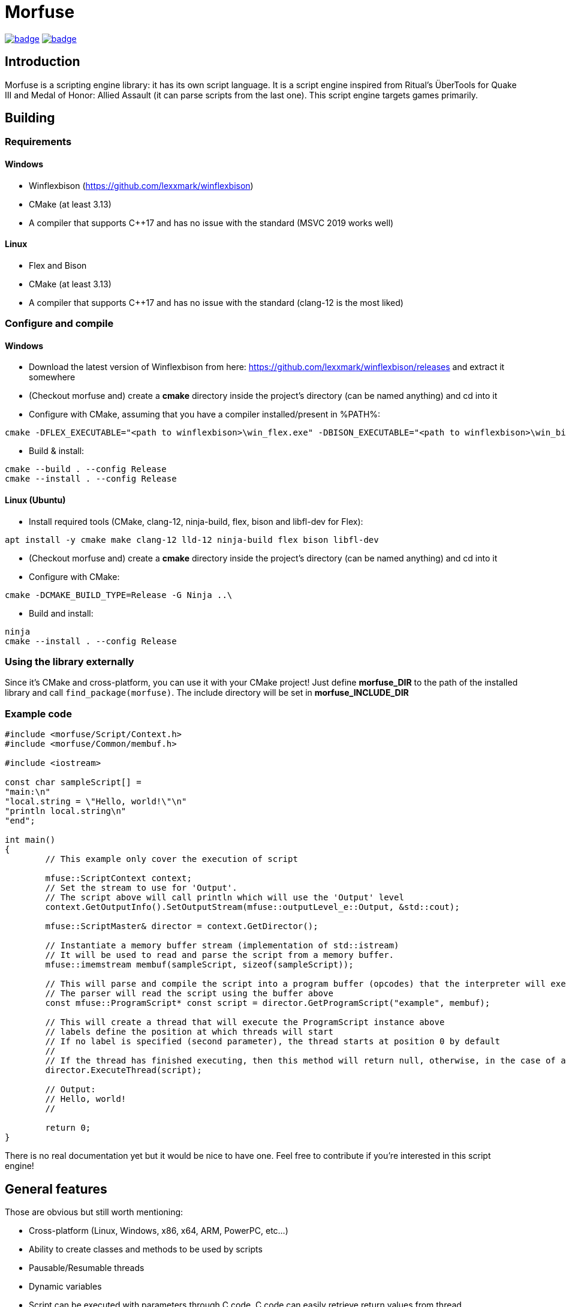 = Morfuse

:source-highlighter: highlight.js

ifdef::env-github[]
++++
<p align="center">
  <a href=""https://github.com/morfuse/morfuse/actions/workflows/cmake-linux.yml"><img src="https://github.com/morfuse/morfuse/actions/workflows/cmake-linux.yml/badge.svg?branch=main" /></a>
  <a href="""https://github.com/morfuse/morfuse/actions/workflows/cmake-windows.yml""><img src="https://github.com/morfuse/morfuse/actions/workflows/cmake-windows.yml/badge.svg?branch=main" /></a>
++++
endif::[]

ifndef::env-github[]
image:https://github.com/morfuse/morfuse/actions/workflows/cmake-linux.yml/badge.svg?branch=main[link="https://github.com/morfuse/morfuse/actions/workflows/cmake-linux.yml"]
image:https://github.com/morfuse/morfuse/actions/workflows/cmake-windows.yml/badge.svg?branch=main[link="https://github.com/morfuse/morfuse/actions/workflows/cmake-windows.yml"]
endif::[]

== Introduction

Morfuse is a scripting engine library: it has its own script language. It is a script engine inspired from Ritual's ÜberTools for Quake III and Medal of Honor: Allied Assault (it can parse scripts from the last one). This script engine targets games primarily.

== Building

=== Requirements

==== Windows

- Winflexbison (https://github.com/lexxmark/winflexbison)
- CMake (at least 3.13)
- A compiler that supports C++17 and has no issue with the standard (MSVC 2019 works well)

==== Linux

- Flex and Bison
- CMake (at least 3.13)
- A compiler that supports C++17 and has no issue with the standard (clang-12 is the most liked)

=== Configure and compile

==== Windows

- Download the latest version of Winflexbison from here: https://github.com/lexxmark/winflexbison/releases and extract it somewhere
- (Checkout morfuse and) create a *cmake* directory inside the project's directory (can be named anything) and cd into it
- Configure with CMake, assuming that you have a compiler installed/present in %PATH%:
[source,batch]
----
cmake -DFLEX_EXECUTABLE="<path to winflexbison>\win_flex.exe" -DBISON_EXECUTABLE="<path to winflexbison>\win_bison.exe" -DFLEX_INCLUDE_DIR="<path to winflexbison>\flex_bison\" -DCMAKE_BUILD_TYPE=Release ..\
----
- Build & install:
[source,batch]
----
cmake --build . --config Release
cmake --install . --config Release
----

==== Linux (Ubuntu)

- Install required tools (CMake, clang-12, ninja-build, flex, bison and libfl-dev for Flex):
[source]
----
apt install -y cmake make clang-12 lld-12 ninja-build flex bison libfl-dev
----
- (Checkout morfuse and) create a *cmake* directory inside the project's directory (can be named anything) and cd into it
- Configure with CMake:
[source,bash]
----
cmake -DCMAKE_BUILD_TYPE=Release -G Ninja ..\
----
- Build and install:
[source,bash]
----
ninja
cmake --install . --config Release
----

=== Using the library externally

Since it's CMake and cross-platform, you can use it with your CMake project! Just define *morfuse_DIR* to the path of the installed library and call `find_package(morfuse)`. The include directory will be set in *morfuse_INCLUDE_DIR*

=== Example code

[source,cpp]
----
#include <morfuse/Script/Context.h>
#include <morfuse/Common/membuf.h>

#include <iostream>

const char sampleScript[] =
"main:\n"
"local.string = \"Hello, world!\"\n"
"println local.string\n"
"end";

int main()
{
	// This example only cover the execution of script

	mfuse::ScriptContext context;
	// Set the stream to use for 'Output'.
	// The script above will call println which will use the 'Output' level
	context.GetOutputInfo().SetOutputStream(mfuse::outputLevel_e::Output, &std::cout);

	mfuse::ScriptMaster& director = context.GetDirector();

	// Instantiate a memory buffer stream (implementation of std::istream)
	// It will be used to read and parse the script from a memory buffer.
	mfuse::imemstream membuf(sampleScript, sizeof(sampleScript));

	// This will parse and compile the script into a program buffer (opcodes) that the interpreter will execute
	// The parser will read the script using the buffer above
	const mfuse::ProgramScript* const script = director.GetProgramScript("example", membuf);

	// This will create a thread that will execute the ProgramScript instance above
	// labels define the position at which threads will start
	// If no label is specified (second parameter), the thread starts at position 0 by default
	//
	// If the thread has finished executing, then this method will return null, otherwise, in the case of a wait, it will return an object of the thread
	director.ExecuteThread(script);

	// Output:
	// Hello, world!
	//

	return 0;
}

----

There is no real documentation yet but it would be nice to have one. Feel free to contribute if you're interested in this script engine!

== General features

Those are obvious but still worth mentioning:

* Cross-platform (Linux, Windows, x86, x64, ARM, PowerPC, etc...)
* Ability to create classes and methods to be used by scripts
* Pausable/Resumable threads
* Dynamic variables
* Script can be executed with parameters through C++ code, C++ code can easily retrieve return values from thread
* Target list, something like `$entity_name.some_var = 1`

== TODO

Full list of things to do here: https://github.com/morfuse/morfuse/issues?q=is%3Aissue+is%3Aopen+label%3Aenhancement